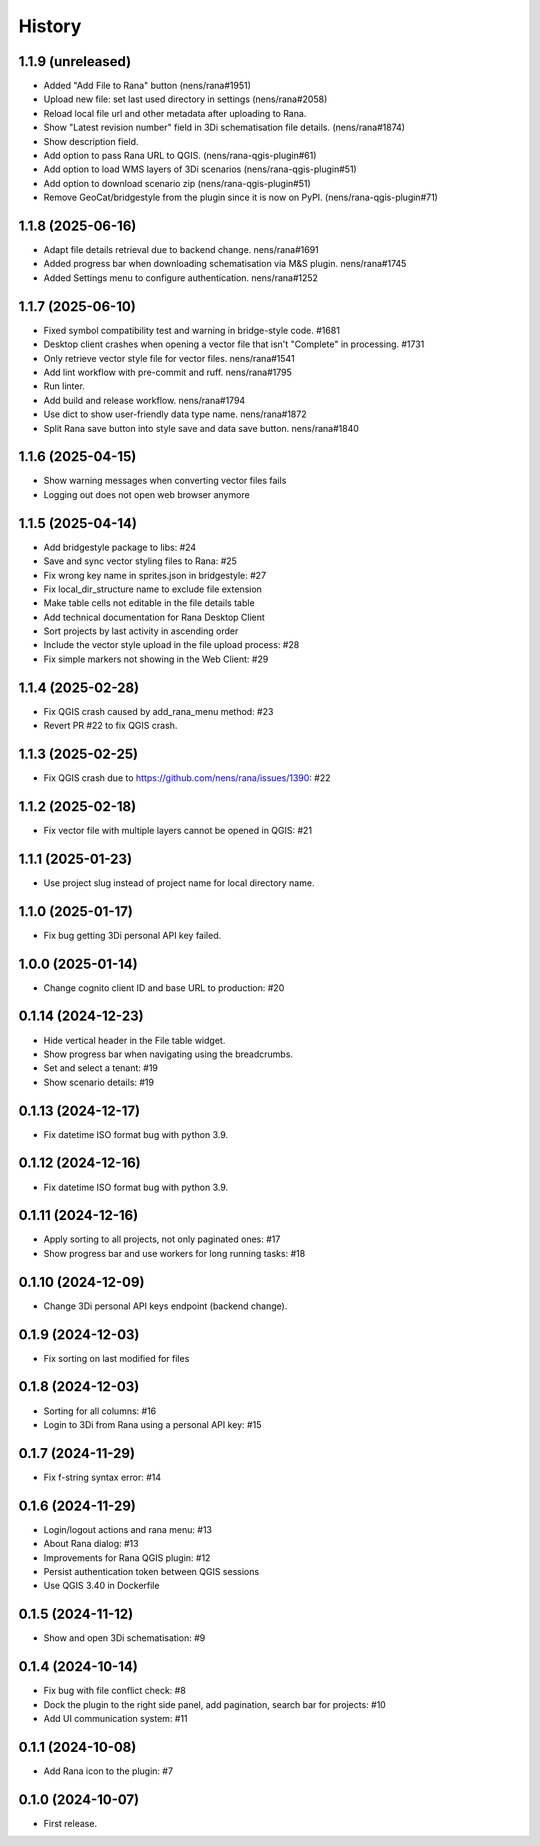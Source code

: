 History
=======

1.1.9 (unreleased)
------------------

- Added "Add File to Rana" button (nens/rana#1951)
- Upload new file: set last used directory in settings (nens/rana#2058)
- Reload local file url and other metadata after uploading to Rana.
- Show "Latest revision number" field in 3Di schematisation file details. (nens/rana#1874)
- Show description field.
- Add option to pass Rana URL to QGIS. (nens/rana-qgis-plugin#61)
- Add option to load WMS layers of 3Di scenarios (nens/rana-qgis-plugin#51)
- Add option to download scenario zip (nens/rana-qgis-plugin#51)
- Remove GeoCat/bridgestyle from the plugin since it is now on PyPI. (nens/rana-qgis-plugin#71)


1.1.8 (2025-06-16)
------------------

- Adapt file details retrieval due to backend change. nens/rana#1691
- Added progress bar when downloading schematisation via M&S plugin. nens/rana#1745
- Added Settings menu to configure authentication. nens/rana#1252


1.1.7 (2025-06-10)
------------------

- Fixed symbol compatibility test and warning in bridge-style code. #1681
- Desktop client crashes when opening a vector file that isn't "Complete" in processing. #1731
- Only retrieve vector style file for vector files. nens/rana#1541
- Add lint workflow with pre-commit and ruff. nens/rana#1795
- Run linter.
- Add build and release workflow. nens/rana#1794
- Use dict to show user-friendly data type name. nens/rana#1872
- Split Rana save button into style save and data save button. nens/rana#1840


1.1.6 (2025-04-15)
------------------

- Show warning messages when converting vector files fails
- Logging out does not open web browser anymore


1.1.5 (2025-04-14)
------------------

- Add bridgestyle package to libs: #24
- Save and sync vector styling files to Rana: #25
- Fix wrong key name in sprites.json in bridgestyle: #27
- Fix local_dir_structure name to exclude file extension
- Make table cells not editable in the file details table
- Add technical documentation for Rana Desktop Client
- Sort projects by last activity in ascending order
- Include the vector style upload in the file upload process: #28
- Fix simple markers not showing in the Web Client: #29


1.1.4 (2025-02-28)
------------------

- Fix QGIS crash caused by add_rana_menu method: #23
- Revert PR #22 to fix QGIS crash.


1.1.3 (2025-02-25)
------------------

- Fix QGIS crash due to https://github.com/nens/rana/issues/1390: #22


1.1.2 (2025-02-18)
------------------

- Fix vector file with multiple layers cannot be opened in QGIS: #21


1.1.1 (2025-01-23)
------------------

- Use project slug instead of project name for local directory name.


1.1.0 (2025-01-17)
------------------

- Fix bug getting 3Di personal API key failed.


1.0.0 (2025-01-14)
------------------

- Change cognito client ID and base URL to production: #20


0.1.14 (2024-12-23)
------------------

- Hide vertical header in the File table widget.
- Show progress bar when navigating using the breadcrumbs.
- Set and select a tenant: #19
- Show scenario details: #19


0.1.13 (2024-12-17)
------------------

- Fix datetime ISO format bug with python 3.9.


0.1.12 (2024-12-16)
------------------

- Fix datetime ISO format bug with python 3.9.


0.1.11 (2024-12-16)
------------------

- Apply sorting to all projects, not only paginated ones: #17
- Show progress bar and use workers for long running tasks: #18


0.1.10 (2024-12-09)
------------------

- Change 3Di personal API keys endpoint (backend change).


0.1.9 (2024-12-03)
------------------

- Fix sorting on last modified for files


0.1.8 (2024-12-03)
------------------

- Sorting for all columns: #16
- Login to 3Di from Rana using a personal API key: #15


0.1.7 (2024-11-29)
------------------

- Fix f-string syntax error: #14


0.1.6 (2024-11-29)
------------------

- Login/logout actions and rana menu: #13
- About Rana dialog: #13
- Improvements for Rana QGIS plugin: #12
- Persist authentication token between QGIS sessions
- Use QGIS 3.40 in Dockerfile


0.1.5 (2024-11-12)
------------------

- Show and open 3Di schematisation: #9


0.1.4 (2024-10-14)
------------------

- Fix bug with file conflict check: #8
- Dock the plugin to the right side panel, add pagination, search bar for projects: #10
- Add UI communication system: #11


0.1.1 (2024-10-08)
------------------

- Add Rana icon to the plugin: #7


0.1.0 (2024-10-07)
------------------

- First release.
